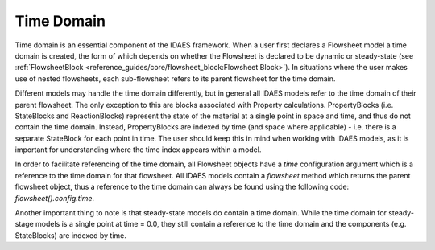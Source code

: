 ﻿Time Domain
===========

Time domain is an essential component of the IDAES framework. When a user first declares a
Flowsheet model a time domain is created, the form of which depends on whether the Flowsheet
is declared to be dynamic or steady-state
(see :ref:`FlowsheetBlock <reference_guides/core/flowsheet_block:Flowsheet Block>`).
In situations where the user makes use of nested flowsheets, each sub-flowsheet refers to its
parent flowsheet for the time domain.

Different models may handle the time domain differently, but in general all IDAES models refer
to the time domain of their parent flowsheet. The only exception to this are blocks associated
with Property calculations. PropertyBlocks (i.e. StateBlocks and ReactionBlocks) represent the state of the material at a single point
in space and time, and thus do not contain the time domain. Instead, PropertyBlocks are indexed
by time (and space where applicable) - i.e. there is a separate StateBlock for each point in
time. The user should keep this in mind when working with IDAES models, as it is important for
understanding where the time index appears within a model.

In order to facilitate referencing of the time domain, all Flowsheet objects have a `time`
configuration argument which is a reference to the time domain for that flowsheet. All IDAES
models contain a `flowsheet` method which returns the parent flowsheet object, thus a reference
to the time domain can always be found using the following code: `flowsheet().config.time`.

Another important thing to note is that steady-state models do contain a time domain. While the
time domain for steady-stage models is a single point at time = 0.0, they still contain a
reference to the time domain and the components (e.g. StateBlocks) are indexed by time.